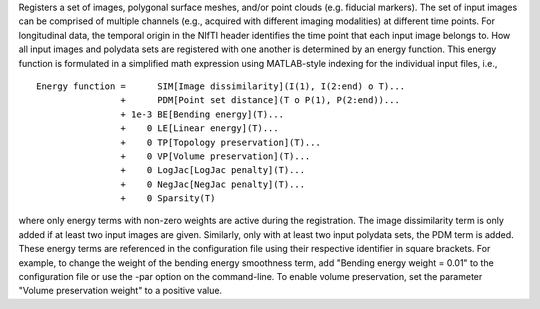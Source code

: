 .. Auto-generated by help-rst from "mirtk register -h" output


Registers a set of images, polygonal surface meshes, and/or point clouds (e.g. fiducial markers).
The set of input images can be comprised of multiple channels (e.g., acquired with different imaging
modalities) at different time points. For longitudinal data, the temporal origin in the NIfTI header
identifies the time point that each input image belongs to. How all input images and polydata sets are
registered with one another is determined by an energy function. This energy function is formulated in
a simplified math expression using MATLAB-style indexing for the individual input files, i.e.,

::

    Energy function =      SIM[Image dissimilarity](I(1), I(2:end) o T)...
                    +      PDM[Point set distance](T o P(1), P(2:end))...
                    + 1e-3 BE[Bending energy](T)...
                    +    0 LE[Linear energy](T)...
                    +    0 TP[Topology preservation](T)...
                    +    0 VP[Volume preservation](T)...
                    +    0 LogJac[LogJac penalty](T)...
                    +    0 NegJac[NegJac penalty](T)...
                    +    0 Sparsity(T)

where only energy terms with non-zero weights are active during the registration.
The image dissimilarity term is only added if at least two input images are given.
Similarly, only with at least two input polydata sets, the PDM term is added.
These energy terms are referenced in the configuration file using their respective
identifier in square brackets. For example, to change the weight of the bending energy
smoothness term, add "Bending energy weight = 0.01" to the configuration file or
use the -par option on the command-line. To enable volume preservation, set the
parameter "Volume preservation weight" to a positive value.

